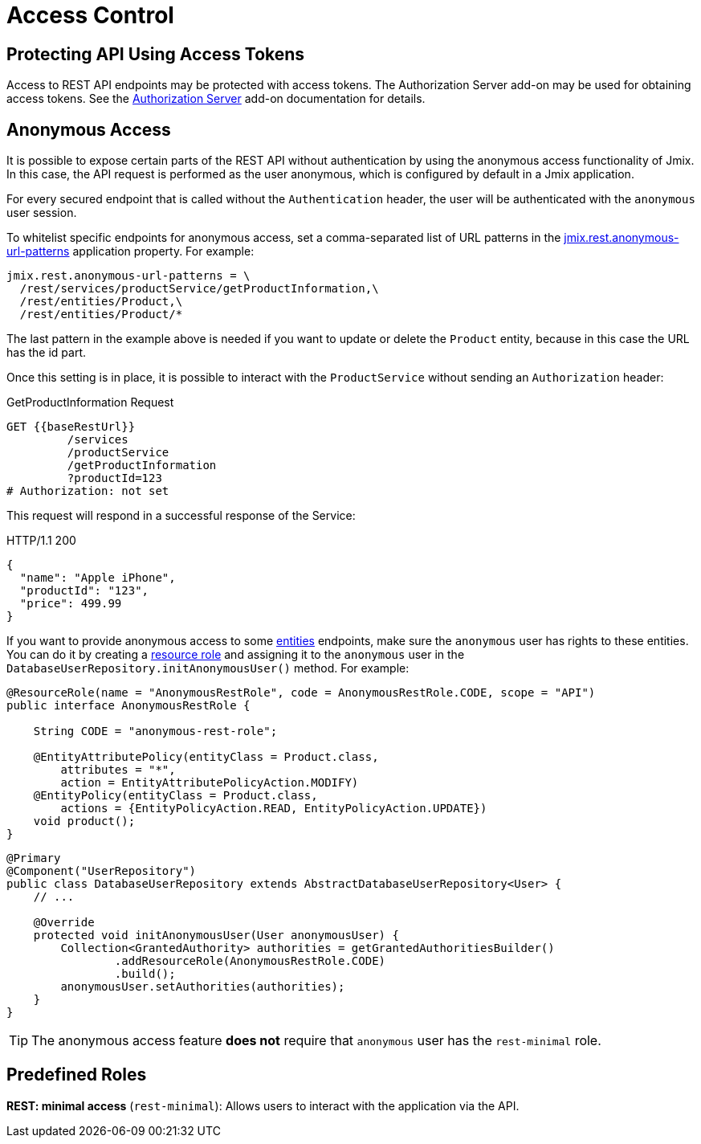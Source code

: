 = Access Control

[[protecting-api-using-access-tokens]]
== Protecting API Using Access Tokens

Access to REST API endpoints may be protected with access tokens. The Authorization Server add-on may be used for obtaining access tokens. See the xref:authorization-server:index.adoc[Authorization Server] add-on documentation for details.

[[anonymous-access]]
== Anonymous Access

It is possible to expose certain parts of the REST API without authentication by using the anonymous access functionality of Jmix. In this case, the API request is performed as the user anonymous, which is configured by default in a Jmix application.

For every secured endpoint that is called without the `Authentication` header, the user will be authenticated with the `anonymous` user session.

To whitelist specific endpoints for anonymous access, set a comma-separated list of URL patterns in the xref:app-properties.adoc#jmix.rest.anonymous-url-patterns[jmix.rest.anonymous-url-patterns] application property. For example:

[source,properties]
----
jmix.rest.anonymous-url-patterns = \
  /rest/services/productService/getProductInformation,\
  /rest/entities/Product,\
  /rest/entities/Product/*
----

The last pattern in the example above is needed if you want to update or delete the `Product` entity, because in this case the URL has the id part.

Once this setting is in place, it is possible to interact with the `ProductService` without sending an `Authorization` header:

.GetProductInformation Request
[source, http request]
----
GET {{baseRestUrl}}
         /services
         /productService
         /getProductInformation
         ?productId=123
# Authorization: not set
----

This request will respond in a successful response of the Service:

.HTTP/1.1 200
[source, json]
----
{
  "name": "Apple iPhone",
  "productId": "123",
  "price": 499.99
}
----

If you want to provide anonymous access to some xref:entities-api.adoc[entities] endpoints, make sure the `anonymous` user has rights to these entities. You can do it by creating a xref:security:resource-roles.adoc[resource role] and assigning it to the `anonymous` user in the `DatabaseUserRepository.initAnonymousUser()` method. For example:

[source,java,indent=0]
----
@ResourceRole(name = "AnonymousRestRole", code = AnonymousRestRole.CODE, scope = "API")
public interface AnonymousRestRole {

    String CODE = "anonymous-rest-role";

    @EntityAttributePolicy(entityClass = Product.class,
        attributes = "*",
        action = EntityAttributePolicyAction.MODIFY)
    @EntityPolicy(entityClass = Product.class,
        actions = {EntityPolicyAction.READ, EntityPolicyAction.UPDATE})
    void product();
}
----

[source,java,indent=0]
----
@Primary
@Component("UserRepository")
public class DatabaseUserRepository extends AbstractDatabaseUserRepository<User> {
    // ...

    @Override
    protected void initAnonymousUser(User anonymousUser) {
        Collection<GrantedAuthority> authorities = getGrantedAuthoritiesBuilder()
                .addResourceRole(AnonymousRestRole.CODE)
                .build();
        anonymousUser.setAuthorities(authorities);
    }
}
----

TIP: The anonymous access feature *does not* require that `anonymous` user has the `rest-minimal` role.

[[predefined-roles]]
== Predefined Roles

*REST: minimal access* (`rest-minimal`): Allows users to interact with the application via the API.
